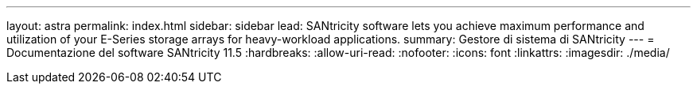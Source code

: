 ---
layout: astra 
permalink: index.html 
sidebar: sidebar 
lead: SANtricity software lets you achieve maximum performance and utilization of your E-Series storage arrays for heavy-workload applications. 
summary: Gestore di sistema di SANtricity 
---
= Documentazione del software SANtricity 11.5
:hardbreaks:
:allow-uri-read: 
:nofooter: 
:icons: font
:linkattrs: 
:imagesdir: ./media/



